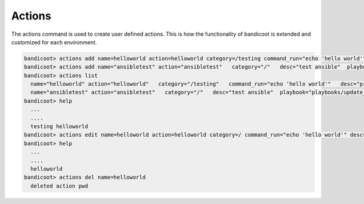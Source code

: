 Actions
==================

The actions command is used to create user defined actions.  This is how the functionality of bandicoot is extended and customized for each environment.

.. sourcecode:: bash

    bandicoot> actions add name=helloworld action=helloworld category=/testing command_run="echo 'hello world'" desc="print hello world" plugin=command
    bandicoot> actions add name="ansibletest" action="ansibletest"   category="/"   desc="test ansible"  playbook="playbooks/update_webserver.yml"   plugin="ansible"   source_url="https://github.com/starboarder2001/yourgitrepo.git"   sudo="yes"
    bandicoot> actions list
      name="helloworld" action="helloworld"   category="/testing"   command_run="echo 'hello world'"   desc="print hello world"   plugin="command"
      name="ansibletest" action="ansibletest"   category="/"   desc="test ansible"  playbook="playbooks/update_webserver.yml"   plugin="ansible"   source_url="https://github.com/yourusername/yourgitrepo.git"   sudo="yes"
    bandicoot> help
      ...
      ....
      testing helloworld
    bandicoot> actions edit name=helloworld action=helloworld category=/ command_run="echo 'hello world'" desc="print hello world" plugin=command
    bandicoot> help
      ...
      ....
      helloworld
    bandicoot> actions del name=helloworld
      deleted action pwd
